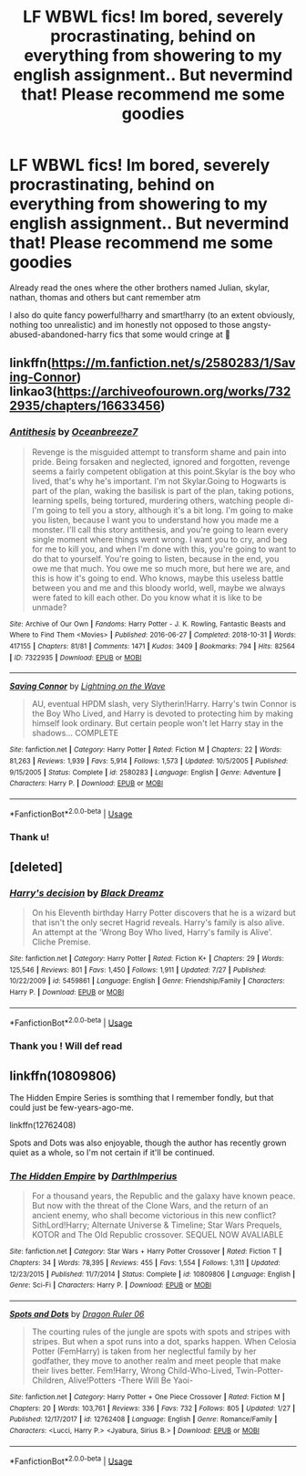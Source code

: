 #+TITLE: LF WBWL fics! Im bored, severely procrastinating, behind on everything from showering to my english assignment.. But nevermind that! Please recommend me some goodies

* LF WBWL fics! Im bored, severely procrastinating, behind on everything from showering to my english assignment.. But nevermind that! Please recommend me some goodies
:PROPERTIES:
:Author: jhsriddle
:Score: 7
:DateUnix: 1564823052.0
:DateShort: 2019-Aug-03
:FlairText: Request
:END:
Already read the ones where the other brothers named Julian, skylar, nathan, thomas and others but cant remember atm

I also do quite fancy powerful!harry and smart!harry (to an extent obviously, nothing too unrealistic) and im honestly not opposed to those angsty-abused-abandoned-harry fics that some would cringe at 🤪


** linkffn([[https://m.fanfiction.net/s/2580283/1/Saving-Connor]]) linkao3([[https://archiveofourown.org/works/7322935/chapters/16633456]])
:PROPERTIES:
:Author: NikitaQuinn
:Score: 3
:DateUnix: 1564833558.0
:DateShort: 2019-Aug-03
:END:

*** [[https://archiveofourown.org/works/7322935][*/Antithesis/*]] by [[https://www.archiveofourown.org/users/Oceanbreeze7/pseuds/Oceanbreeze7][/Oceanbreeze7/]]

#+begin_quote
  Revenge is the misguided attempt to transform shame and pain into pride. Being forsaken and neglected, ignored and forgotten, revenge seems a fairly competent obligation at this point.Skylar is the boy who lived, that's why he's important. I'm not Skylar.Going to Hogwarts is part of the plan, waking the basilisk is part of the plan, taking potions, learning spells, being tortured, murdering others, watching people di-   I'm going to tell you a story, although it's a bit long. I'm going to make you listen, because I want you to understand how you made me a monster. I'll call this story antithesis, and you're going to learn every single moment where things went wrong. I want you to cry, and beg for me to kill you, and when I'm done with this, you're going to want to do that to yourself. You're going to listen, because in the end, you owe me that much. You owe me so much more, but here we are, and this is how it's going to end. Who knows, maybe this useless battle between you and me and this bloody world, well, maybe we always were fated to kill each other. Do you know what it is like to be unmade?
#+end_quote

^{/Site/:} ^{Archive} ^{of} ^{Our} ^{Own} ^{*|*} ^{/Fandoms/:} ^{Harry} ^{Potter} ^{-} ^{J.} ^{K.} ^{Rowling,} ^{Fantastic} ^{Beasts} ^{and} ^{Where} ^{to} ^{Find} ^{Them} ^{<Movies>} ^{*|*} ^{/Published/:} ^{2016-06-27} ^{*|*} ^{/Completed/:} ^{2018-10-31} ^{*|*} ^{/Words/:} ^{417155} ^{*|*} ^{/Chapters/:} ^{81/81} ^{*|*} ^{/Comments/:} ^{1471} ^{*|*} ^{/Kudos/:} ^{3409} ^{*|*} ^{/Bookmarks/:} ^{794} ^{*|*} ^{/Hits/:} ^{82564} ^{*|*} ^{/ID/:} ^{7322935} ^{*|*} ^{/Download/:} ^{[[https://archiveofourown.org/downloads/7322935/Antithesis.epub?updated_at=1555338064][EPUB]]} ^{or} ^{[[https://archiveofourown.org/downloads/7322935/Antithesis.mobi?updated_at=1555338064][MOBI]]}

--------------

[[https://www.fanfiction.net/s/2580283/1/][*/Saving Connor/*]] by [[https://www.fanfiction.net/u/895946/Lightning-on-the-Wave][/Lightning on the Wave/]]

#+begin_quote
  AU, eventual HPDM slash, very Slytherin!Harry. Harry's twin Connor is the Boy Who Lived, and Harry is devoted to protecting him by making himself look ordinary. But certain people won't let Harry stay in the shadows... COMPLETE
#+end_quote

^{/Site/:} ^{fanfiction.net} ^{*|*} ^{/Category/:} ^{Harry} ^{Potter} ^{*|*} ^{/Rated/:} ^{Fiction} ^{M} ^{*|*} ^{/Chapters/:} ^{22} ^{*|*} ^{/Words/:} ^{81,263} ^{*|*} ^{/Reviews/:} ^{1,939} ^{*|*} ^{/Favs/:} ^{5,914} ^{*|*} ^{/Follows/:} ^{1,573} ^{*|*} ^{/Updated/:} ^{10/5/2005} ^{*|*} ^{/Published/:} ^{9/15/2005} ^{*|*} ^{/Status/:} ^{Complete} ^{*|*} ^{/id/:} ^{2580283} ^{*|*} ^{/Language/:} ^{English} ^{*|*} ^{/Genre/:} ^{Adventure} ^{*|*} ^{/Characters/:} ^{Harry} ^{P.} ^{*|*} ^{/Download/:} ^{[[http://www.ff2ebook.com/old/ffn-bot/index.php?id=2580283&source=ff&filetype=epub][EPUB]]} ^{or} ^{[[http://www.ff2ebook.com/old/ffn-bot/index.php?id=2580283&source=ff&filetype=mobi][MOBI]]}

--------------

*FanfictionBot*^{2.0.0-beta} | [[https://github.com/tusing/reddit-ffn-bot/wiki/Usage][Usage]]
:PROPERTIES:
:Author: FanfictionBot
:Score: 1
:DateUnix: 1564833602.0
:DateShort: 2019-Aug-03
:END:


*** Thank u!
:PROPERTIES:
:Author: jhsriddle
:Score: 1
:DateUnix: 1564834806.0
:DateShort: 2019-Aug-03
:END:


** [deleted]
:PROPERTIES:
:Score: 1
:DateUnix: 1564855694.0
:DateShort: 2019-Aug-03
:END:

*** [[https://www.fanfiction.net/s/5459861/1/][*/Harry's decision/*]] by [[https://www.fanfiction.net/u/86567/Black-Dreamz][/Black Dreamz/]]

#+begin_quote
  On his Eleventh birthday Harry Potter discovers that he is a wizard but that isn't the only secret Hagrid reveals. Harry's family is also alive. An attempt at the 'Wrong Boy Who lived, Harry's family is Alive'. Cliche Premise.
#+end_quote

^{/Site/:} ^{fanfiction.net} ^{*|*} ^{/Category/:} ^{Harry} ^{Potter} ^{*|*} ^{/Rated/:} ^{Fiction} ^{K+} ^{*|*} ^{/Chapters/:} ^{29} ^{*|*} ^{/Words/:} ^{125,546} ^{*|*} ^{/Reviews/:} ^{801} ^{*|*} ^{/Favs/:} ^{1,450} ^{*|*} ^{/Follows/:} ^{1,911} ^{*|*} ^{/Updated/:} ^{7/27} ^{*|*} ^{/Published/:} ^{10/22/2009} ^{*|*} ^{/id/:} ^{5459861} ^{*|*} ^{/Language/:} ^{English} ^{*|*} ^{/Genre/:} ^{Friendship/Family} ^{*|*} ^{/Characters/:} ^{Harry} ^{P.} ^{*|*} ^{/Download/:} ^{[[http://www.ff2ebook.com/old/ffn-bot/index.php?id=5459861&source=ff&filetype=epub][EPUB]]} ^{or} ^{[[http://www.ff2ebook.com/old/ffn-bot/index.php?id=5459861&source=ff&filetype=mobi][MOBI]]}

--------------

*FanfictionBot*^{2.0.0-beta} | [[https://github.com/tusing/reddit-ffn-bot/wiki/Usage][Usage]]
:PROPERTIES:
:Author: FanfictionBot
:Score: 1
:DateUnix: 1564855711.0
:DateShort: 2019-Aug-03
:END:


*** Thank you ! Will def read
:PROPERTIES:
:Author: jhsriddle
:Score: 1
:DateUnix: 1564877305.0
:DateShort: 2019-Aug-04
:END:


** linkffn(10809806)

The Hidden Empire Series is somthing that I remember fondly, but that could just be few-years-ago-me.

linkffn(12762408)

Spots and Dots was also enjoyable, though the author has recently grown quiet as a whole, so I'm not certain if it'll be continued.
:PROPERTIES:
:Author: Lucas_M_Jones
:Score: 1
:DateUnix: 1565004867.0
:DateShort: 2019-Aug-05
:END:

*** [[https://www.fanfiction.net/s/10809806/1/][*/The Hidden Empire/*]] by [[https://www.fanfiction.net/u/5575386/DarthImperius][/DarthImperius/]]

#+begin_quote
  For a thousand years, the Republic and the galaxy have known peace. But now with the threat of the Clone Wars, and the return of an ancient enemy, who shall become victorious in this new conflict? SithLord!Harry; Alternate Universe & Timeline; Star Wars Prequels, KOTOR and The Old Republic crossover. SEQUEL NOW AVALIABLE
#+end_quote

^{/Site/:} ^{fanfiction.net} ^{*|*} ^{/Category/:} ^{Star} ^{Wars} ^{+} ^{Harry} ^{Potter} ^{Crossover} ^{*|*} ^{/Rated/:} ^{Fiction} ^{T} ^{*|*} ^{/Chapters/:} ^{34} ^{*|*} ^{/Words/:} ^{78,395} ^{*|*} ^{/Reviews/:} ^{455} ^{*|*} ^{/Favs/:} ^{1,554} ^{*|*} ^{/Follows/:} ^{1,311} ^{*|*} ^{/Updated/:} ^{12/23/2015} ^{*|*} ^{/Published/:} ^{11/7/2014} ^{*|*} ^{/Status/:} ^{Complete} ^{*|*} ^{/id/:} ^{10809806} ^{*|*} ^{/Language/:} ^{English} ^{*|*} ^{/Genre/:} ^{Sci-Fi} ^{*|*} ^{/Characters/:} ^{Harry} ^{P.} ^{*|*} ^{/Download/:} ^{[[http://www.ff2ebook.com/old/ffn-bot/index.php?id=10809806&source=ff&filetype=epub][EPUB]]} ^{or} ^{[[http://www.ff2ebook.com/old/ffn-bot/index.php?id=10809806&source=ff&filetype=mobi][MOBI]]}

--------------

[[https://www.fanfiction.net/s/12762408/1/][*/Spots and Dots/*]] by [[https://www.fanfiction.net/u/843442/Dragon-Ruler-06][/Dragon Ruler 06/]]

#+begin_quote
  The courting rules of the jungle are spots with spots and stripes with stripes. But when a spot runs into a dot, sparks happen. When Celosia Potter (FemHarry) is taken from her neglectful family by her godfather, they move to another realm and meet people that make their lives better. Fem!Harry, Wrong Child-Who-Lived, Twin-Potter-Children, Alive!Potters -There Will Be Yaoi-
#+end_quote

^{/Site/:} ^{fanfiction.net} ^{*|*} ^{/Category/:} ^{Harry} ^{Potter} ^{+} ^{One} ^{Piece} ^{Crossover} ^{*|*} ^{/Rated/:} ^{Fiction} ^{M} ^{*|*} ^{/Chapters/:} ^{20} ^{*|*} ^{/Words/:} ^{103,761} ^{*|*} ^{/Reviews/:} ^{336} ^{*|*} ^{/Favs/:} ^{732} ^{*|*} ^{/Follows/:} ^{805} ^{*|*} ^{/Updated/:} ^{1/27} ^{*|*} ^{/Published/:} ^{12/17/2017} ^{*|*} ^{/id/:} ^{12762408} ^{*|*} ^{/Language/:} ^{English} ^{*|*} ^{/Genre/:} ^{Romance/Family} ^{*|*} ^{/Characters/:} ^{<Lucci,} ^{Harry} ^{P.>} ^{<Jyabura,} ^{Sirius} ^{B.>} ^{*|*} ^{/Download/:} ^{[[http://www.ff2ebook.com/old/ffn-bot/index.php?id=12762408&source=ff&filetype=epub][EPUB]]} ^{or} ^{[[http://www.ff2ebook.com/old/ffn-bot/index.php?id=12762408&source=ff&filetype=mobi][MOBI]]}

--------------

*FanfictionBot*^{2.0.0-beta} | [[https://github.com/tusing/reddit-ffn-bot/wiki/Usage][Usage]]
:PROPERTIES:
:Author: FanfictionBot
:Score: 1
:DateUnix: 1565004881.0
:DateShort: 2019-Aug-05
:END:
